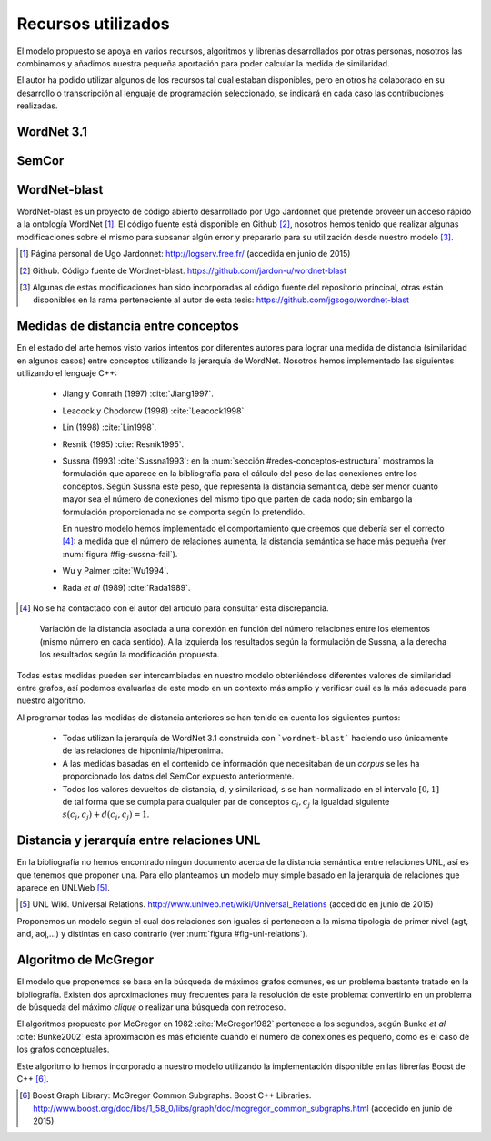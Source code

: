 

Recursos utilizados
===================
El modelo propuesto se apoya en varios recursos, algoritmos y librerías desarrollados por
otras personas, nosotros las combinamos y añadimos nuestra pequeña aportación para poder
calcular la medida de similaridad.

El autor ha podido utilizar algunos de los recursos tal cual estaban disponibles, pero en otros
ha colaborado en su desarrollo o transcripción al lenguaje de programación seleccionado, se
indicará en cada caso las contribuciones realizadas.

WordNet 3.1
-----------


SemCor
------


WordNet-blast
-------------
WordNet-blast es un proyecto de código abierto desarrollado por Ugo Jardonnet que pretende
proveer un acceso rápido a la ontología WordNet [#]_. El código fuente está disponible en
Github [#]_, nosotros hemos tenido que realizar algunas modificaciones sobre el mismo para
subsanar algún error y prepararlo para su utilización desde nuestro modelo [#]_.

.. [#] Página personal de Ugo Jardonnet: http://logserv.free.fr/ (accedida en junio de 2015)

.. [#] Github. Código fuente de Wordnet-blast. https://github.com/jardon-u/wordnet-blast

.. [#] Algunas de estas modificaciones han sido incorporadas al código fuente del repositorio
   principal, otras están disponibles en la rama perteneciente al autor de esta
   tesis: https://github.com/jgsogo/wordnet-blast


Medidas de distancia entre conceptos
------------------------------------
En el estado del arte hemos visto varios intentos por diferentes autores para lograr una
medida de distancia (similaridad en algunos casos) entre conceptos utilizando la jerarquía de
WordNet. Nosotros hemos implementado las siguientes utilizando el lenguaje C++:

 * Jiang y Conrath (1997) :cite:`Jiang1997`.
 * Leacock y Chodorow (1998) :cite:`Leacock1998`.
 * Lin (1998) :cite:`Lin1998`.
 * Resnik (1995) :cite:`Resnik1995`.
 
 * Sussna (1993) :cite:`Sussna1993`: en la :num:`sección #redes-conceptos-estructura` mostramos la formulación
   que aparece en la bibliografía para el cálculo del peso de las conexiones entre los 
   conceptos. Según Sussna este peso, que representa la distancia semántica, debe ser menor
   cuanto mayor sea el número de conexiones del mismo tipo que parten de cada nodo; sin embargo
   la formulación proporcionada no se comporta según lo pretendido.
   
   En nuestro modelo hemos implementado el comportamiento que creemos que debería ser el
   correcto [#]_: a medida que el número de relaciones aumenta, la distancia semántica se 
   hace más pequeña (ver :num:`figura #fig-sussna-fail`).
   
 * Wu y Palmer :cite:`Wu1994`.
 * Rada *et al* (1989) :cite:`Rada1989`.

.. [#] No se ha contactado con el autor del artículo para consultar esta discrepancia.

.. figure:: ../img/sussnafail.png
   :name: fig-sussna-fail

   Variación de la distancia asociada a una conexión en función del número relaciones entre los
   elementos (mismo número en cada sentido). A la izquierda los resultados según la formulación de
   Sussna, a la derecha los resultados según la modificación propuesta.
   
 
Todas estas medidas pueden ser intercambiadas en nuestro modelo obteniéndose diferentes valores
de similaridad entre grafos, así podemos evaluarlas de este modo en un contexto más amplio y
verificar cuál es la más adecuada para nuestro algoritmo.

Al programar todas las medidas de distancia anteriores se han tenido en cuenta los siguientes
puntos:

 * Todas utilizan la jerarquía de WordNet 3.1 construida con ```wordnet-blast``` haciendo uso
   únicamente de las relaciones de hiponimia/hiperonima.

 * A las medidas basadas en el contenido de información que necesitaban de un *corpus* se les
   ha proporcionado los datos del SemCor expuesto anteriormente.

 * Todos los valores devueltos de distancia, ``d``, y similaridad, ``s`` se han normalizado en
   el intervalo :math:`[0, 1]` de tal forma que se cumpla para cualquier par de conceptos
   :math:`c_i, c_j` la igualdad siguiente :math:`s(c_i, c_j) + d(c_i, c_j) = 1`.


Distancia y jerarquía entre relaciones UNL
------------------------------------------
En la bibliografía no hemos encontrado ningún documento acerca de la distancia semántica entre
relaciones UNL, así es que tenemos que proponer una. Para ello planteamos un modelo muy simple
basado en la jerarquía de relaciones que aparece en UNLWeb [#]_.

.. [#] UNL Wiki. Universal Relations. http://www.unlweb.net/wiki/Universal_Relations 
   (accedido en junio de 2015)
   
Proponemos un modelo según el cual dos relaciones son iguales si pertenecen a la misma
tipología de primer nivel (agt, and, aoj,...) y distintas en caso contrario (ver
:num:`figura #fig-unl-relations`).

.. _fig-unl-relations:
.. graphviz::
   :caption: Jerarquía de relaciones UNL propuesta en UNLWeb.

   digraph foo {
        rankdir=LR
        node [shape=box]
        
        r[label="rel\n[relation]"]
        
        n01[label="agt\n[agent]"]
        n02[label="and\n[conjunction]"]
        n03[label="aoj\n[object of an attribute]"]
            n03_m01[label="ant\n[antyonym, different form]"]
            n03_m02[label="equ\n[synonym, equal to]"]
            n03_m03[label="fld\n[field]"]
            n03_m04[label="icl\n[hyponym, a kind of]"]
            n03_m05[label="iof\n[example, instance of]"]
            n03_m06[label="pof\n[meronym, part of]"]
            
        n04[label="ben\n[beneficiary]"]
        n05[label="cnt\n[content or theme]"]
        n06[label="con\n[condition]"]
        n07[label="exp\n[experiencer]"]
        n08[label="mod\n[modifier]"]
            n08_m01[label="mat\n[material]"]
            n08_m02[label="nam\n[name]"]
            n08_m03[label="pos\n[possessor]"]
            n08_m04[label="qua\n[quantifier]"]

        n09[label="obj\n[patient]"]
            n09_m01[label="opl\n[objective place]"]
            n09_m02[label="res\n[result]"]
            
        n10[label="or\n[disjunction]"]
        n11[label="per\n[proportion, rate, distribution\nor basis for a comparison]"]
            n11_m01[label="bas\n[basis for a comparison]"]

        n12[label="plc\n[location: physical or logical]"]
            n12_m01[label="gol\n[final place or state, destination]"]
            n12_m02[label="lpl\n[logical place, scene]"]
            n12_m03[label="src\n[initial place or state, origin]"]
            n12_m04[label="via\n[intermediate place, path]"]

        n13[label="ptn\n[partner]"]
        n14[label="tim\n[time]"]
            n14_m01[label="tmf\n[initial time]"]
            n14_m02[label="tmt\n[final time]"]
            n14_m03[label="dur\n[duration]"]
                n14_m03_l01[label="coo\n[co-occurrence]"]
        
        n15[label="man\n[manner]"]
            n15_m01[label="ins\n[instrument or method]"]
                n15_m01_l01[label="met\n[method]"]
            n15_m02[label="pur\n[purpose]"]

        n16[label="rsn\n[reason]"]
        n17[label="seq\n[consequence]"]
        
        r -> n01
        r -> n02
        r -> n03
            n03 -> n03_m01
            n03 -> n03_m02
            n03 -> n03_m03
            n03 -> n03_m04
            n03 -> n03_m05
            n03 -> n03_m06
        r -> n04
        r -> n05
        r -> n06
        r -> n07
        r -> n08
            n08 -> n08_m01
            n08 -> n08_m02
            n08 -> n08_m03
            n08 -> n08_m04
        r -> n09
            n09 -> n09_m01
            n09 -> n09_m02
        r -> n10
        r -> n11
            n11 -> n11_m01
        r -> n12
            n12 -> n12_m01
            n12 -> n12_m02
            n12 -> n12_m03
            n12 -> n12_m04
        r -> n13
        r -> n14
            n14 -> n14_m01
            n14 -> n14_m02
            n14 -> n14_m03
                n14_m03 -> n14_m03_l01
        r -> n15
            n15 -> n15_m01
                n15_m01 -> n15_m01_l01
            n15 -> n15_m02
   }


Algoritmo de McGregor
---------------------
El modelo que proponemos se basa en la búsqueda de máximos grafos comunes, es un problema
bastante tratado en la bibliografía. Existen dos aproximaciones muy frecuentes para la 
resolución de este problema: convertirlo en un problema de búsqueda del máximo *clique* o
realizar una búsqueda con retroceso.

El algoritmos propuesto por McGregor en 1982 :cite:`McGregor1982` pertenece a los segundos, 
según Bunke *et al* :cite:`Bunke2002` esta aproximación es más eficiente cuando el número de
conexiones es pequeño, como es el caso de los grafos conceptuales.

Este algoritmo lo hemos incorporado a nuestro modelo utilizando la implementación disponible 
en las librerías Boost de C++ [#]_.

.. [#] Boost Graph Library: McGregor Common Subgraphs. Boost C++ Libraries.
   http://www.boost.org/doc/libs/1_58_0/libs/graph/doc/mcgregor_common_subgraphs.html
   (accedido en junio de 2015)

   
